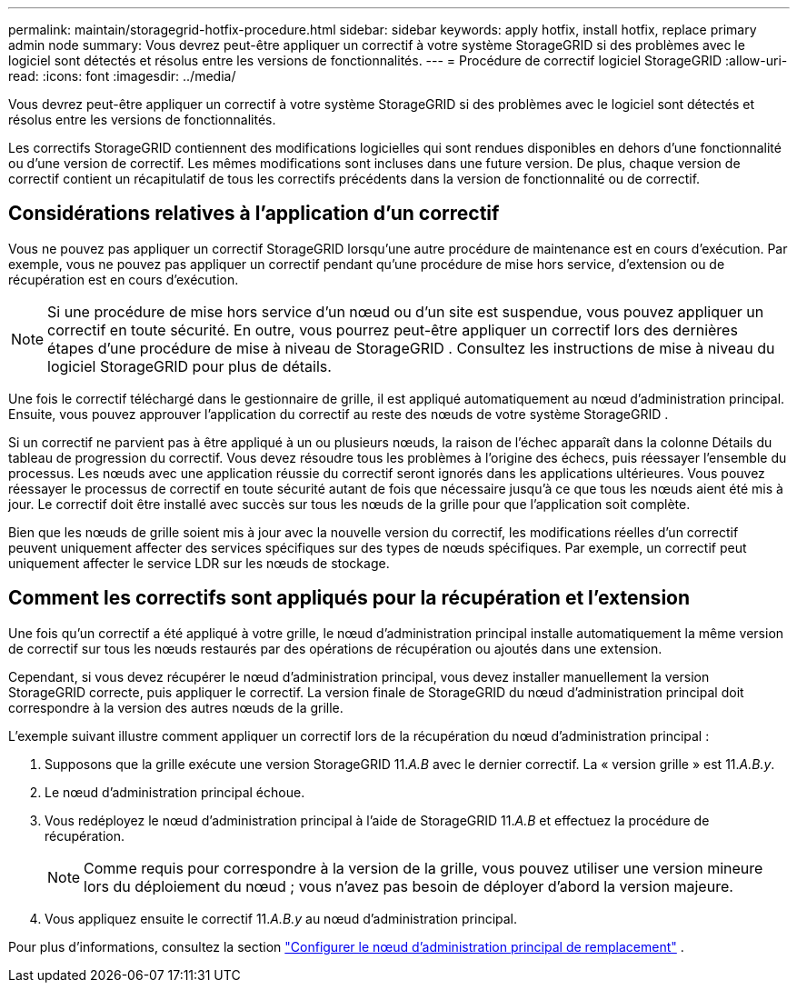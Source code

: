 ---
permalink: maintain/storagegrid-hotfix-procedure.html 
sidebar: sidebar 
keywords: apply hotfix, install hotfix, replace primary admin node 
summary: Vous devrez peut-être appliquer un correctif à votre système StorageGRID si des problèmes avec le logiciel sont détectés et résolus entre les versions de fonctionnalités. 
---
= Procédure de correctif logiciel StorageGRID
:allow-uri-read: 
:icons: font
:imagesdir: ../media/


[role="lead"]
Vous devrez peut-être appliquer un correctif à votre système StorageGRID si des problèmes avec le logiciel sont détectés et résolus entre les versions de fonctionnalités.

Les correctifs StorageGRID contiennent des modifications logicielles qui sont rendues disponibles en dehors d'une fonctionnalité ou d'une version de correctif.  Les mêmes modifications sont incluses dans une future version.  De plus, chaque version de correctif contient un récapitulatif de tous les correctifs précédents dans la version de fonctionnalité ou de correctif.



== Considérations relatives à l'application d'un correctif

Vous ne pouvez pas appliquer un correctif StorageGRID lorsqu'une autre procédure de maintenance est en cours d'exécution.  Par exemple, vous ne pouvez pas appliquer un correctif pendant qu'une procédure de mise hors service, d'extension ou de récupération est en cours d'exécution.


NOTE: Si une procédure de mise hors service d'un nœud ou d'un site est suspendue, vous pouvez appliquer un correctif en toute sécurité.  En outre, vous pourrez peut-être appliquer un correctif lors des dernières étapes d'une procédure de mise à niveau de StorageGRID .  Consultez les instructions de mise à niveau du logiciel StorageGRID pour plus de détails.

Une fois le correctif téléchargé dans le gestionnaire de grille, il est appliqué automatiquement au nœud d'administration principal.  Ensuite, vous pouvez approuver l’application du correctif au reste des nœuds de votre système StorageGRID .

Si un correctif ne parvient pas à être appliqué à un ou plusieurs nœuds, la raison de l'échec apparaît dans la colonne Détails du tableau de progression du correctif.  Vous devez résoudre tous les problèmes à l’origine des échecs, puis réessayer l’ensemble du processus.  Les nœuds avec une application réussie du correctif seront ignorés dans les applications ultérieures.  Vous pouvez réessayer le processus de correctif en toute sécurité autant de fois que nécessaire jusqu'à ce que tous les nœuds aient été mis à jour.  Le correctif doit être installé avec succès sur tous les nœuds de la grille pour que l'application soit complète.

Bien que les nœuds de grille soient mis à jour avec la nouvelle version du correctif, les modifications réelles d'un correctif peuvent uniquement affecter des services spécifiques sur des types de nœuds spécifiques.  Par exemple, un correctif peut uniquement affecter le service LDR sur les nœuds de stockage.



== Comment les correctifs sont appliqués pour la récupération et l'extension

Une fois qu'un correctif a été appliqué à votre grille, le nœud d'administration principal installe automatiquement la même version de correctif sur tous les nœuds restaurés par des opérations de récupération ou ajoutés dans une extension.

Cependant, si vous devez récupérer le nœud d'administration principal, vous devez installer manuellement la version StorageGRID correcte, puis appliquer le correctif.  La version finale de StorageGRID du nœud d’administration principal doit correspondre à la version des autres nœuds de la grille.

L'exemple suivant illustre comment appliquer un correctif lors de la récupération du nœud d'administration principal :

. Supposons que la grille exécute une version StorageGRID 11._A.B_ avec le dernier correctif.  La « version grille » est 11._A.B.y_.
. Le nœud d’administration principal échoue.
. Vous redéployez le nœud d’administration principal à l’aide de StorageGRID 11._A.B_ et effectuez la procédure de récupération.
+

NOTE: Comme requis pour correspondre à la version de la grille, vous pouvez utiliser une version mineure lors du déploiement du nœud ; vous n’avez pas besoin de déployer d’abord la version majeure.

. Vous appliquez ensuite le correctif 11._A.B.y_ au nœud d’administration principal.


Pour plus d'informations, consultez la section link:configuring-replacement-primary-admin-node.html["Configurer le nœud d'administration principal de remplacement"] .
